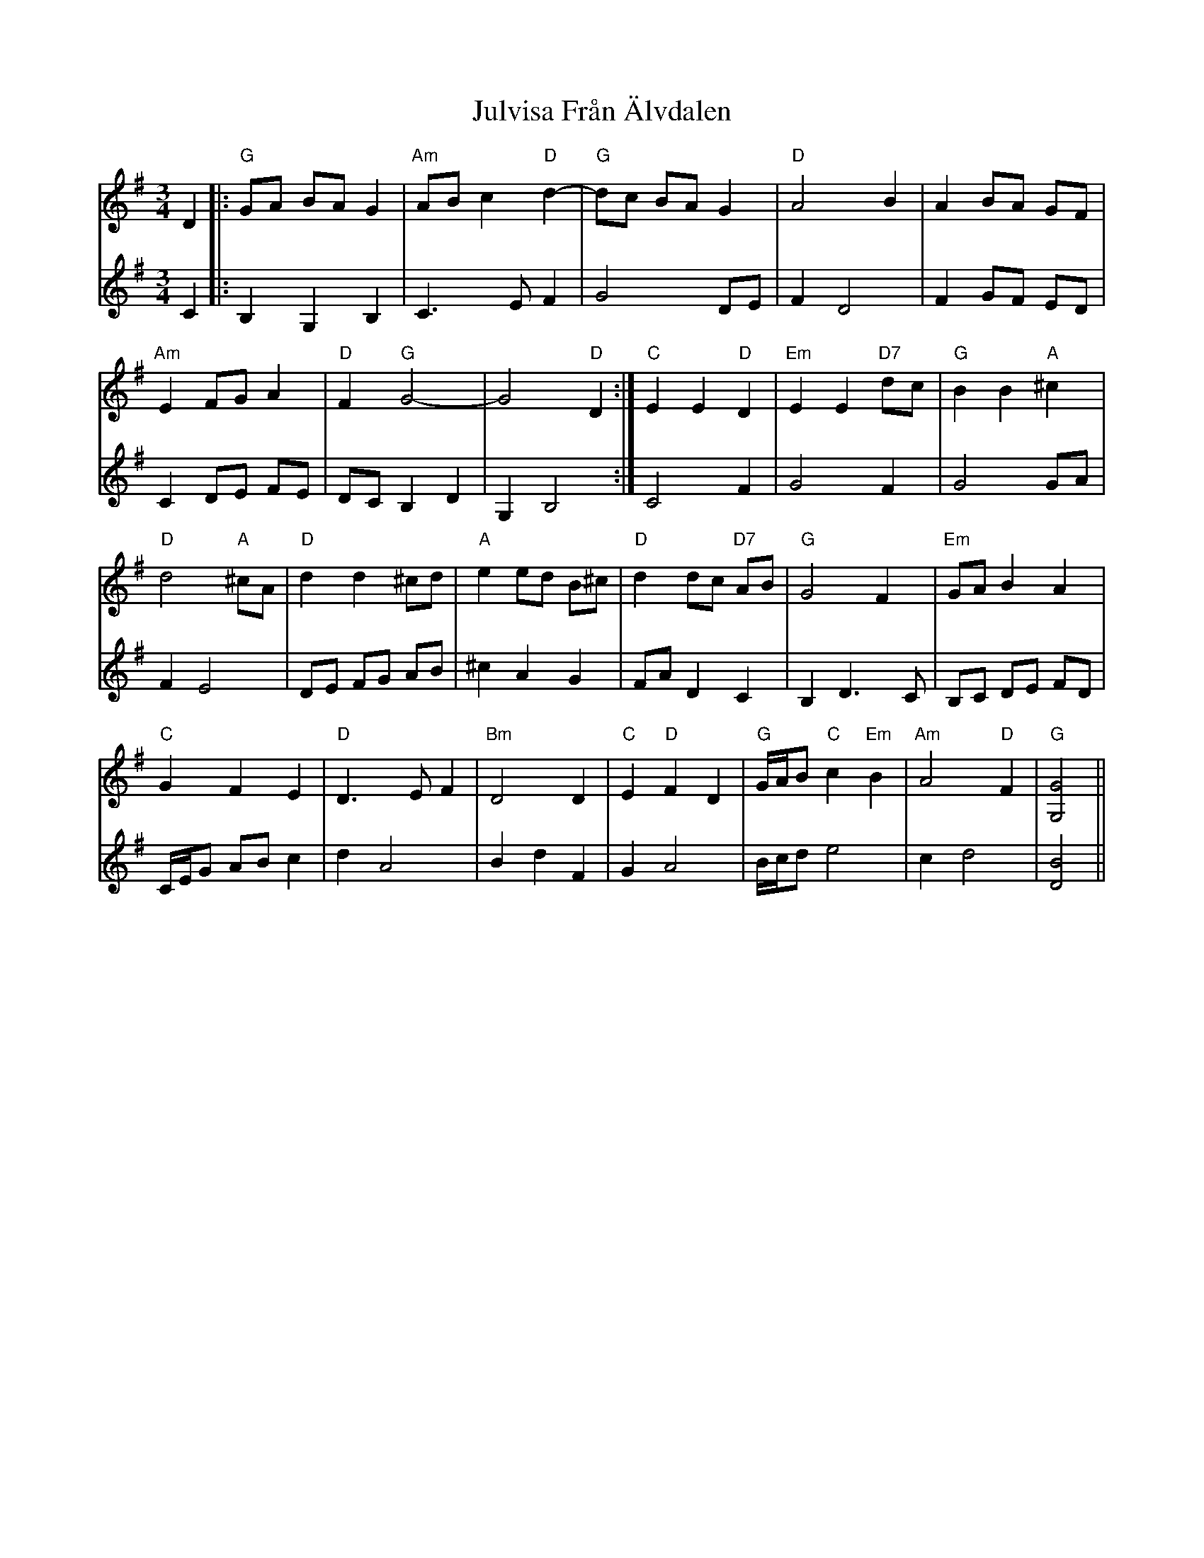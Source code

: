 X: 21016
T: Julvisa Från Älvdalen
R: waltz
M: 3/4
K: Gmajor
D2|:"G"GA BA G2|"Am"AB c2 "D"d2-|"G"dc BA G2|"D"A4 B2|A2 BA GF|
"Am"E2 FG A2|"D"F2 "G"G4-|G4 "D"D2:|"C"E2 E2 "D"D2|"Em"E2 E2 "D7"dc|"G"B2 B2 "A"^c2|
"D"d4 "A"^cA|"D"d2 d2 ^cd|"A"e2 ed B^c|"D"d2 dc "D7"AB|"G"G4 F2|"Em"GA B2 A2|
"C"G2 F2 E2|"D"D3 E F2|"Bm"D4 D2|"C"E2 "D"F2 D2|"G"G/A/B "C"c2 "Em"B2|"Am"A4 "D"F2|"G"[G,4G4]||
V:2
C2|:B,2 G,2 B,2|C3 E F2|G4 DE|F2 D4|F2 GF ED|
C2 DE FE|DC B,2 D2|G,2 B,4:|C4 F2|G4 F2|G4 GA|
F2 E4|DE FG AB|^c2 A2 G2|FA D2 C2|B,2 D3 C|B,C DE FD|
C/E/G AB c2|d2 A4|B2 d2 F2|G2 A4|B/c/d e4|c2 d4|[D4B4]||

